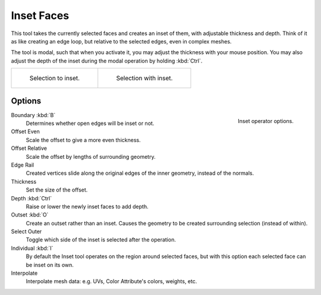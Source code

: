 .. _bpy.ops.mesh.inset:
.. _tool-mesh-inset_faces:

***********
Inset Faces
***********

.. reference::

   :Mode:      Edit Mode
   :Tool:      :menuselection:`Toolbar --> Inset Faces`
   :Menu:      :menuselection:`Face --> Inset Faces`
   :Shortcut:  :kbd:`I`

This tool takes the currently selected faces and creates an inset of them,
with adjustable thickness and depth. Think of it as like creating an edge loop,
but relative to the selected edges, even in complex meshes.

The tool is modal, such that when you activate it,
you may adjust the thickness with your mouse position.
You may also adjust the depth of the inset during the modal operation by holding :kbd:`Ctrl`.

.. list-table::

   * - .. figure:: /images/modeling_meshes_editing_face_inset-faces_before.png
          :width: 320px

          Selection to inset.

     - .. figure:: /images/modeling_meshes_editing_face_inset-faces_after.png
          :width: 320px

          Selection with inset.


Options
=======

.. figure:: /images/modeling_meshes_editing_face_inset-faces_options.png
   :align: right

   Inset operator options.

Boundary :kbd:`B`
   Determines whether open edges will be inset or not.
Offset Even
   Scale the offset to give a more even thickness.
Offset Relative
   Scale the offset by lengths of surrounding geometry.
Edge Rail
   Created vertices slide along the original edges of the inner geometry, instead of the normals.
Thickness
   Set the size of the offset.
Depth :kbd:`Ctrl`
   Raise or lower the newly inset faces to add depth.
Outset :kbd:`O`
   Create an outset rather than an inset.
   Causes the geometry to be created surrounding selection (instead of within).
Select Outer
   Toggle which side of the inset is selected after the operation.
Individual :kbd:`I`
   By default the Inset tool operates on the region around selected faces,
   but with this option each selected face can be inset on its own.
Interpolate
   Interpolate mesh data: e.g. UVs, Color Attribute's colors, weights, etc.

